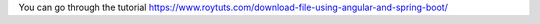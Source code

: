 You can go through the tutorial https://www.roytuts.com/download-file-using-angular-and-spring-boot/
